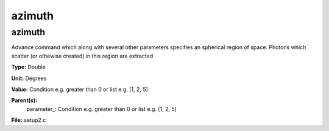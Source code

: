 
=======
azimuth
=======

azimuth
=======
Advance command which along with several other parameters
specifies an spherical region of space.  Photons which 
scatter (or othewise created) in this region are extracted

**Type:** Double

**Unit:** Degrees

**Value:** Condition e.g. greater than 0 or list e.g. [1, 2, 5]

**Parent(s):**
  parameter_: Condition e.g. greater than 0 or list e.g. [1, 2, 5]


**File:** setup2.c


